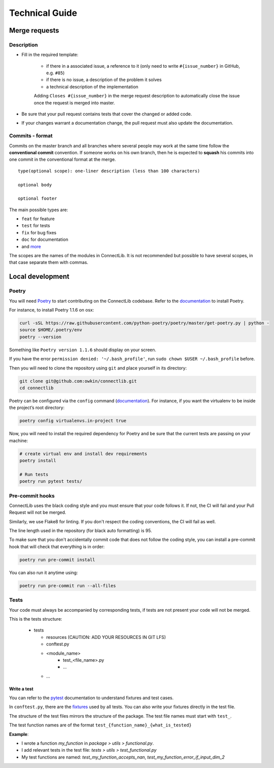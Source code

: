 Technical Guide
===============

Merge requests
--------------

Description
^^^^^^^^^^^

- Fill in the required template:

    -  if there in a associated issue, a reference to it (only need to write ``#{issue_number}`` in GitHub, e.g. ``#85``)
    -  if there is no issue, a description of the problem it solves
    -  a technical description of the implementation

    Adding ``Closes #{issue_number}`` in the merge request description to automatically close the
    issue once the request is merged into master.

- Be sure that your pull request contains tests that cover the changed or added code.
- If your changes warrant a documentation change, the pull request must also update the documentation.

Commits - format
^^^^^^^^^^^^^^^^

Commits on the master branch and all branches where several people may
work at the same time follow the **conventional commit** convention. If
someone works on his own branch, then he is expected to **squash** his
commits into one commit in the conventional format at the merge.

::

   type(optional scope): one-liner description (less than 100 characters)

   optional body

   optional footer

The main possible types are:

-  ``feat`` for feature
-  ``test`` for tests
-  ``fix`` for bug fixes
-  ``doc`` for documentation
-  and
   `more <https://github.com/commitizen/conventional-commit-types/blob/master/index.json>`__

The scopes are the names of the modules in ConnectLib. It is not recommended but possible to have several scopes,
in that case separate them with commas.

Local development
-----------------

Poetry
^^^^^^

You will need `Poetry <https://python-poetry.org>`__ to start contributing on the ConnectLib codebase.
Refer to the `documentation <https://python-poetry.org/docs/#installation>`__ to install Poetry.

For instance, to install Poetry 1.1.6 on osx:

.. code:: bash

	curl -sSL https://raw.githubusercontent.com/python-poetry/poetry/master/get-poetry.py | python -
	source $HOME/.poetry/env
	poetry --version

Something like ``Poetry version 1.1.6`` should display on your screen.

If you have the error ``permission denied: '~/.bash_profile'``, run ``sudo chown $USER ~/.bash_profile`` before.


Then you will need to clone the repository using ``git`` and place yourself in its directory:

.. code:: bash

    git clone git@github.com:owkin/connectlib.git
    cd connectlib

Poetry can be configured via the ``config`` command (`documentation <https://python-poetry.org/docs/configuration>`__).
For instance, if you want the virtualenv to be inside the project’s root directory:

.. code:: bash

    poetry config virtualenvs.in-project true


Now, you will need to install the required dependency for Poetry and be sure that the current
tests are passing on your machine:

.. code:: bash

	# create virtual env and install dev requirements
	poetry install

	# Run tests
	poetry run pytest tests/

Pre-commit hooks
^^^^^^^^^^^^^^^^

ConnectLib uses the black coding style and you must ensure that your code follows it.
If not, the CI will fail and your Pull Request will not be merged.

Similarly, we use Flake8 for linting. If you don't respect the coding conventions, the CI will fail as well.

The line length used in the repository (for black auto formatting) is 95.

To make sure that you don't accidentally commit code that does not follow the coding style,
you can install a pre-commit hook that will check that everything is in order:

.. code:: bash

    poetry run pre-commit install

You can also run it anytime using:

.. code:: bash

    poetry run pre-commit run --all-files

Tests
^^^^^

Your code must always be accompanied by corresponding tests, if tests are not present your code will not be merged.

This is the tests structure:

   -  tests

      -  resources (CAUTION: ADD YOUR RESOURCES IN GIT LFS)
      -  conftest.py
      -  <module_name>
          - test_<file_name>.py
          - ...
      - ...

Write a test
~~~~~~~~~~~~

You can refer to the `pytest <https://docs.pytest.org/en/latest/>`__
documentation to understand fixtures and test cases.

In ``conftest.py``, there are the
`fixtures <https://docs.pytest.org/en/latest/fixture.html#fixture>`__
used by all tests. You can also write your fixtures directly in the test
file.

The structure of the test files mirrors the structure of the package.
The test file names must start with ``test_``.

The test function names are of the format
``test_{function_name}_{what_is_tested}``

**Example**:

- I wrote a function `my_function` in `package > utils > functional.py`.
- I add relevant tests in the test file: `tests > utils > test_functional.py`
- My test functions are named: `test_my_function_accepts_nan`, `test_my_function_error_if_input_dim_2`
